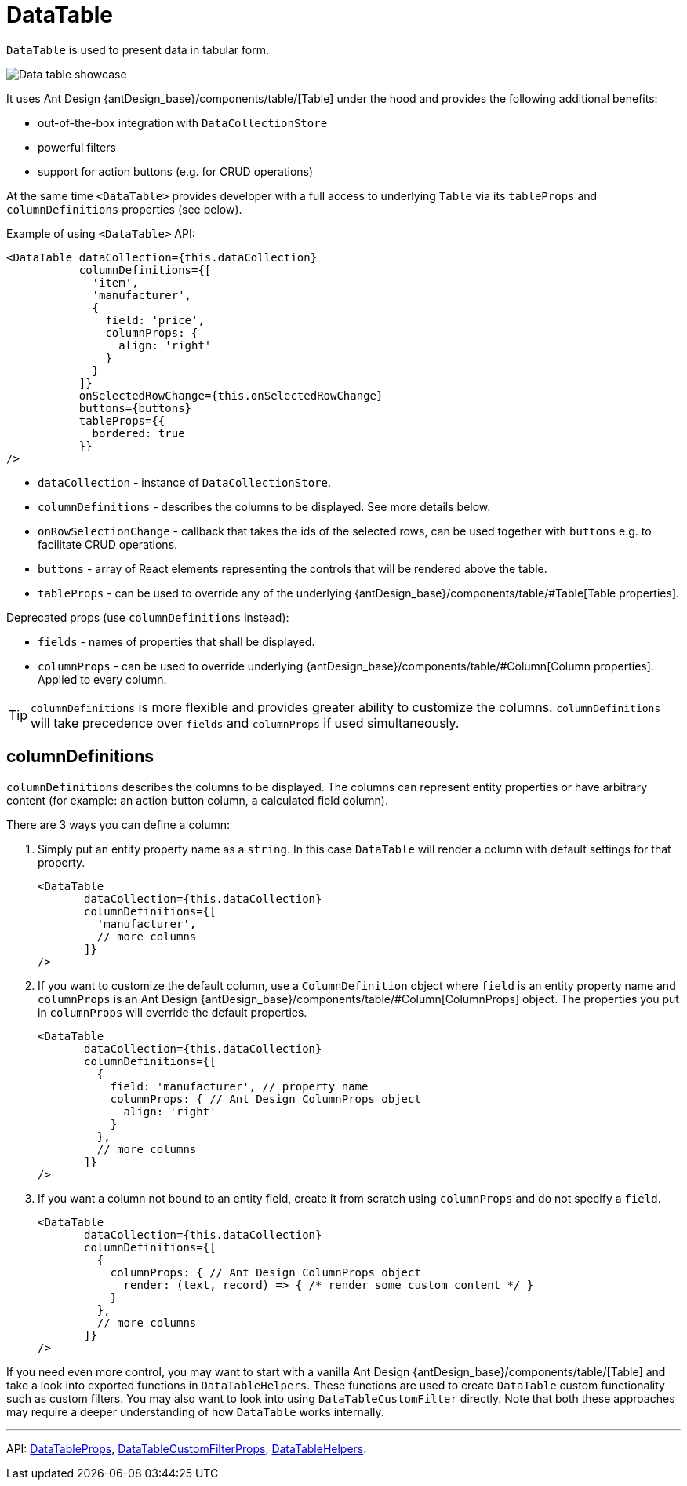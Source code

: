 = DataTable
:api_ui_DataTableProps: link:../api-reference/cuba-react-ui/interfaces/_ui_table_datatable_.datatableprops.html
:api_ui_DataTableCustomFilterProps: link:../api-reference/cuba-react-ui/interfaces/_ui_table_datatablecustomfilter_.datatablecustomfilterprops.html
:api_ui_DataTableHelpers: link:../api-reference/cuba-react-ui/modules/_ui_table_datatablehelpers_.html

`DataTable` is used to present data in tabular form.

image:client-react:data-table-demo.gif[Data table showcase]

It uses Ant Design {antDesign_base}/components/table/[Table] under the hood and provides the following additional benefits:

* out-of-the-box integration with `DataCollectionStore`
* powerful filters
* support for action buttons (e.g. for CRUD operations)

At the same time `<DataTable>` provides developer with a full access to underlying `Table` via its `tableProps` and `columnDefinitions` properties (see below).

Example of using `<DataTable>` API:

[source,typescript]
----
<DataTable dataCollection={this.dataCollection}
           columnDefinitions={[
             'item',
             'manufacturer',
             {
               field: 'price',
               columnProps: {
                 align: 'right'
               }
             }
           ]}
           onSelectedRowChange={this.onSelectedRowChange}
           buttons={buttons}
           tableProps={{
             bordered: true
           }}
/>
----

* `dataCollection` - instance of `DataCollectionStore`.
* `columnDefinitions` - describes the columns to be displayed. See more details below.
* `onRowSelectionChange` - callback that takes the ids of the selected rows, can be used together with `buttons` e.g. to facilitate CRUD operations.
* `buttons` - array of React elements representing the controls that will be rendered above the table.
* `tableProps` - can be used to override any of the underlying {antDesign_base}/components/table/#Table[Table properties].

Deprecated props (use `columnDefinitions` instead):

* `fields` - names of properties that shall be displayed.
* `columnProps` - can be used to override underlying {antDesign_base}/components/table/#Column[Column properties]. Applied to every column.

TIP: `columnDefinitions` is more flexible and provides greater ability to customize the columns. `columnDefinitions` will take precedence over `fields` and `columnProps` if used simultaneously.

== columnDefinitions

`columnDefinitions` describes the columns to be displayed. The columns can represent entity properties or have arbitrary content (for example: an action button column, a calculated field column).

There are 3 ways you can define a column:

. Simply put an entity property name as a `string`. In this case `DataTable` will render a column with default settings for that property.
+
[source,typescript]
----
<DataTable
       dataCollection={this.dataCollection}
       columnDefinitions={[
         'manufacturer',
         // more columns
       ]}
/>
----

. If you want to customize the default column, use a `ColumnDefinition` object where `field` is an entity property name and
`columnProps` is an Ant Design {antDesign_base}/components/table/#Column[ColumnProps] object. The properties you put in `columnProps` will override the default properties.
+
[source,typescript]
----
<DataTable
       dataCollection={this.dataCollection}
       columnDefinitions={[
         {
           field: 'manufacturer', // property name
           columnProps: { // Ant Design ColumnProps object
             align: 'right'
           }
         },
         // more columns
       ]}
/>
----

. If you want a column not bound to an entity field, create it from scratch using `columnProps` and do not specify a `field`.
+
[source,typescript]
----
<DataTable
       dataCollection={this.dataCollection}
       columnDefinitions={[
         {
           columnProps: { // Ant Design ColumnProps object
             render: (text, record) => { /* render some custom content */ }
           }
         },
         // more columns
       ]}
/>
----

****
If you need even more control, you may want to start with a vanilla Ant Design {antDesign_base}/components/table/[Table] and take a look into exported functions in `DataTableHelpers`. These functions are used to create `DataTable` custom functionality such as custom filters. You may also want to look into using `DataTableCustomFilter` directly. Note that both these approaches may require a deeper understanding of how `DataTable` works internally.
****

'''

API: {api_ui_DataTableProps}[DataTableProps], {api_ui_DataTableCustomFilterProps}[DataTableCustomFilterProps], {api_ui_DataTableHelpers}[DataTableHelpers].
